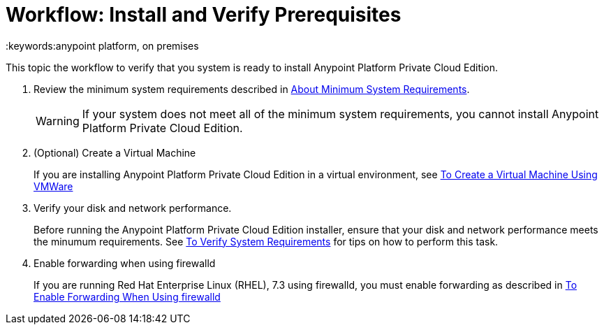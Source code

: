 = Workflow: Install and Verify Prerequisites
:keywords:anypoint platform, on premises

This topic the workflow to verify that you system is ready to install Anypoint Platform Private Cloud Edition.

1. Review the minimum system requirements described in link:./system-requirements[About Minimum System Requirements].
+
[WARNING] 
If your system does not meet all of the minimum system requirements, you cannot install Anypoint Platform Private Cloud Edition.

1. (Optional) Create a Virtual Machine
+
If you are installing Anypoint Platform Private Cloud Edition in a virtual environment, see link:./create-vm-vmware[To Create a Virtual Machine Using VMWare]

1. Verify your disk and network performance.
+
Before running the Anypoint Platform Private Cloud Edition installer, ensure that your disk and network performance meets the minumum requirements. See link:./verify-system-requirements[To Verify System Requirements] for tips on how to perform this task.

1. Enable forwarding when using firewalld
+
If you are running Red Hat Enterprise Linux (RHEL), 7.3 using firewalld, you must enable forwarding as described in link:./firewalld-forwarding[To Enable Forwarding When Using firewalld]


